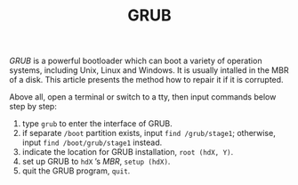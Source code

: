 #+TITLE: GRUB

/GRUB/ is a powerful bootloader which can boot a variety of operation systems, including Unix, Linux and Windows. It is usually intalled in the MBR of a disk. This article presents the method how to repair it if it is corrupted.

Above all, open a terminal or switch to a tty, then input commands below step by step:

1. type =grub= to enter the interface of GRUB.
2. if separate =/boot= partition exists, input =find /grub/stage1=; otherwise, input =find /boot/grub/stage1= instead.
3. indicate the location for GRUB installation, =root (hdX, Y)=.
4. set up GRUB to =hdX= ’s /MBR/, =setup (hdX)=.
5. quit the GRUB program, =quit=.
